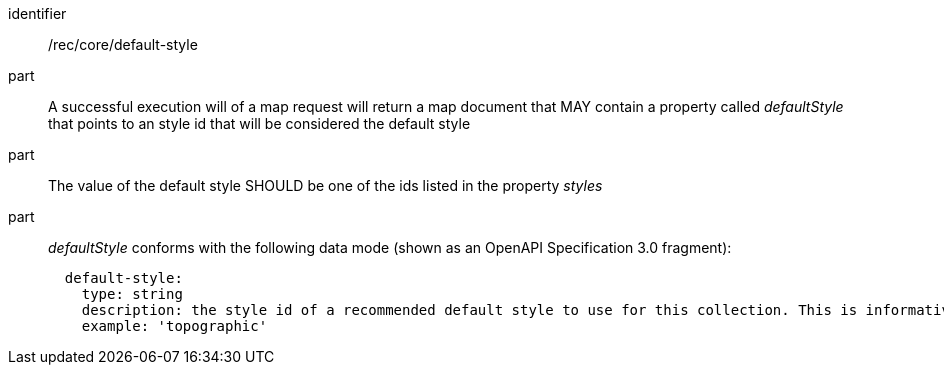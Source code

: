 [[rec_core_smc-default-style]]
////
[width="90%",cols="2,6a"]
|===
^|*Recommendation {counter:rec-id}* |*/rec/core/default-style*
^|A |A successful execution will of a map request will return a map document that MAY contain a property called _defaultStyle_ that points to an style id that will be considered the default style
^|B |The value of the default style SHOULD be one of the ids listed in the property _styles_
^|C |_defaultStyle_ conforms with the following data mode (shown as an OpenAPI Specification 3.0 fragment):

[source,YAML]
----
  default-style:
    type: string
    description: the style id of a recommended default style to use for this collection. This is informative and optional.
    example: 'topographic'
----
|===
////

[requirement]
====
[%metadata]
identifier:: /rec/core/default-style
part:: A successful execution will of a map request will return a map document that MAY contain a property called _defaultStyle_ that points to an style id that will be considered the default style
part:: The value of the default style SHOULD be one of the ids listed in the property _styles_
part:: _defaultStyle_ conforms with the following data mode (shown as an OpenAPI Specification 3.0 fragment):
+
[source,YAML]
----
  default-style:
    type: string
    description: the style id of a recommended default style to use for this collection. This is informative and optional.
    example: 'topographic'
----
====
